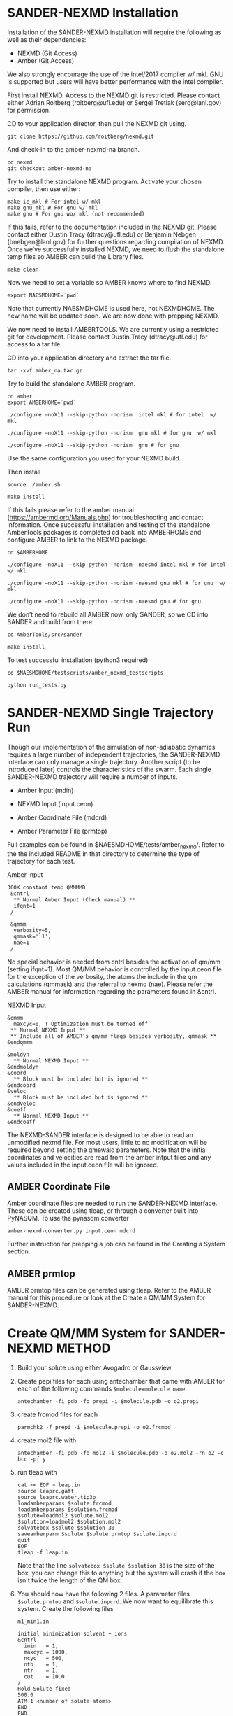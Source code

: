 * SANDER-NEXMD Installation 
Installation of the SANDER-NEXMD installation will require the following as well
as their dependencies:

- NEXMD (Git Access) 
- Amber (Git Access) 

We also strongly encourage the use of the intel/2017 compiler w/ mkl. GNU is
supported but users will have better performance with the intel compiler.

First install NEXMD. Access to the NEXMD git is restricted. Please contact
either Adrian Roitberg (roitberg@ufl.edu) or Sergei Tretiak (serg@lanl.gov) for
permission.

CD to your application director, then pull the NEXMD git using. 

#+BEGIN_EXAMPLE 
git clone https://github.com/roitberg/nexmd.git
#+END_EXAMPLE


And check-in to the amber-nexmd-na branch.

#+BEGIN_EXAMPLE 
cd nexmd 
git checkout amber-nexmd-na 
#+END_EXAMPLE

Try to install the standalone NEXMD program. Activate your chosen compiler, then use either: 

#+BEGIN_EXAMPLE 
make ic_mkl # For intel w/ mkl 
make gnu_mkl # For gnu w/ mkl 
make gnu # For gnu wo/ mkl (not recommended) 
#+END_EXAMPLE

If this fails, refer to the documentation included in the NEXMD git. Please contact either Dustin Tracy (dtracy@ufl.edu) or Benjamin Nebgen (bnebgen@lanl.gov) for further questions regarding compilation of NEXMD. Once we’ve successfully installed NEXMD, we need to flush the standalone temp files so AMBER can build the Library files. 

#+BEGIN_EXAMPLE 
make clean 
#+END_EXAMPLE

Now we need to set a variable so AMBER knows where to find NEXMD. 

#+BEGIN_EXAMPLE 
export NAESMDHOME=`pwd` 
#+END_EXAMPLE

Note that currently NAESMDHOME is used here, not NEXMDHOME. The new name will be
updated soon. We are now done with prepping NEXMD.

We now need to install AMBERTOOLS. We are currently using a restricted git for
development. Please contact Dustin Tracy (dtracy@ufl.edu) for access to a tar
file.

CD into your application directory and extract the tar file. 

#+BEGIN_EXAMPLE 
tar -xvf amber_na.tar.gz 
#+END_EXAMPLE

Try to build the standalone AMBER program.  

#+BEGIN_EXAMPLE 
cd amber 
export AMBERHOME=`pwd` 

./configure –noX11 --skip-python -norism  intel mkl # for intel  w/ mkl 

./configure –noX11 --skip-python -norism  gnu mkl # for gnu  w/ mkl 

./configure –noX11 --skip-python -norism  gnu # for gnu 
#+END_EXAMPLE

Use the same configuration you used for your NEXMD build. 

Then install 

#+BEGIN_EXAMPLE 
source ./amber.sh 

make install 
#+END_EXAMPLE

If this fails please refer to the amber manual (https://ambermd.org/Manuals.php)
for troubleshooting and contact information. Once successful installation and
testing of the standalone AmberTools packages is completed cd back into
AMBERHOME and configure AMBER to link to the NEXMD package.

#+BEGIN_EXAMPLE 
cd $AMBERHOME 

./configure –noX11 --skip-python -norism -naesmd intel mkl # for intel  w/ mkl 

./configure –noX11 --skip-python -norism -naesmd gnu mkl # for gnu  w/ mkl 

./configure –noX11 --skip-python -norism -naesmd gnu # for gnu 
#+END_EXAMPLE

We don’t need to rebuild all AMBER now, only SANDER, so we CD into SANDER and build from there. 

#+BEGIN_EXAMPLE 
cd AmberTools/src/sander 

make install 
#+END_EXAMPLE

To test successful installation (python3 required) 

#+BEGIN_EXAMPLE 
cd $NAESMDHOME/testscripts/amber_nexmd_testscripts 

python run_tests.py 
#+END_EXAMPLE

* SANDER-NEXMD Single Trajectory Run 

Though our implementation of the simulation of non-adiabatic dynamics requires a
large number of independent trajectories, the SANDER-NEXMD interface can only
manage a single trajectory. Another script (to be introduced later) controls the
characteristics of the swarm. Each single SANDER-NEXMD trajectory will require a
number of inputs.

- Amber Input (mdin) 

- NEXMD Input (input.ceon) 

- Amber Coordinate File (mdcrd)  

- Amber Parameter File (prmtop) 

Full examples can be found in $NAESMDHOME/tests/amber_nexmd/. Refer to the the
included README in that directory to determine the type of trajectory for each
test.

Amber Input 

#+BEGIN_EXAMPLE 
300K constant temp QMMMMD 
 &cntrl 
  ** Normal Amber Input (Check manual) ** 
  ifqnt=1 
 / 

 &qmmm 
  verbosity=5, 
  qmmask=':1', 
  nae=1 
 / 
#+END_EXAMPLE

No special behavior is needed from cntrl besides the activation of qm/mm (setting ifqnt=1). Most QM/MM behavior is controlled by the input.ceon file for the exception of the verbosity, the atoms the include in the qm calculations (qmmask) and the referral to nexmd (nae). Please refer the AMBER manual for information regarding the parameters found in &cntrl. 

NEXMD Input 

#+BEGIN_EXAMPLE 
&qmmm 
  maxcyc=0, ! Optimization must be turned off
 ** Normal NEXMD Input **  
 ** Include all of AMBER’s qm/mm flags besides verbosity, qmmask ** 
&endqmmm 

&moldyn 
  ** Normal NEXMD Input ** 
&endmoldyn 
&coord 
  ** Block must be included but is ignored ** 
&endcoord 
&veloc 
  ** Block must be included but is ignored ** 
&endveloc 
&coeff 
  ** Normal NEXMD Input ** 
&endcoeff 
#+END_EXAMPLE

The NEXMD-SANDER interface is designed to be able to read an unmodified nexmd
file. For most users, little to no modification will be required beyond setting
the qmewald parameters. Note that the initial coordinates and velocities are
read from the amber intput files and any values included in the input.ceon file
will be ignored.

** AMBER Coordinate File 

Amber coordinate files are needed to run the SANDER-NEXMD interface. These can
be created using tleap, or through a converter built into PyNASQM. To use the
pynasqm converter

#+BEGIN_EXAMPLE 
amber-nexmd-converter.py input.ceon mdcrd
#+END_EXAMPLE

Further instruction for prepping a job can be found in the Creating a System
section.

** AMBER prmtop

AMBER prmtop files can be generated using tleap. Refer to the AMBER manual for
this procedure or look at the Create a QM/MM System for SANDER-NEXMD.

* Create QM/MM System for SANDER-NEXMD                               :METHOD:
1) Build your solute using either Avogadro or Gaussview
2) Create pepi files for each using antechamber that came with AMBER for each of
   the following commands =$molecule=molecule name= 
  #+BEGIN_EXAMPLE
  antechamber -fi pdb -fo prepi -i $molecule.pdb -o o2.prepi
  #+END_EXAMPLE
3) create frcmod files for each
  #+BEGIN_EXAMPLE
  parmchk2 -f prepi -i $molecule.prepi -o o2.frcmod
  #+END_EXAMPLE
4) create mol2 file with
  #+BEGIN_EXAMPLE
  antechamber -fi pdb -fo mol2 -i $molecule.pdb -o o2.mol2 -rn o2 -c bcc -pf y
  #+END_EXAMPLE
6) run tleap with
  #+BEGIN_EXAMPLE
  cat << EOF > leap.in
  source leaprc.gaff
  source leaprc.water.tip3p
  loadamberparams $solute.frcmod
  loadamberparams $solution.frcmod
  $solute=loadmol2 $solute.mol2
  $solution=loadmol2 $solution.mol2
  solvatebox $solute $solution 30
  saveamberparm $solute $solute.prmtop $solute.inpcrd
  quit
  EOF
  tleap -f leap.in
  #+END_EXAMPLE
  Note that the line =solvatebox $solute $solution 30= is the size of the
   box, you can change this to anything but the system will crash if the box
   isn't twice the length of the QM box.
7) You should now have the following 2 files. A parameter files =$solute.prmtop=
   and =$solute.inpcrd=. We now want to equilibrate this system. Create the
   following files
  : m1_min1.in
  #+BEGIN_EXAMPLE
  initial minimization solvent + ions
  &cntrl
    imin   = 1,
    maxcyc = 1000,
    ncyc   = 500,
    ntb    = 1,
    ntr    = 1,
    cut    = 10.0
  /
  Hold Solute fixed
  500.0
  ATM 1 <number of solute atoms>
  END
  END
  #+END_EXAMPLE
  Note : The line =ATM 1 <number of solute atoms>= should be from 1 to Number of atoms in solute.

  : m1_min2.in
  #+BEGIN_EXAMPLE
  initial minimization solvent + ions
  &cntrl
    imin   = 1,
    maxcyc = 2500,
    ncyc   = 1000,
    ntb    = 1,
    ntr    = 0,
    cut    = 10.0
  /
  #+END_EXAMPLE

  : m1_md1.in
  #+BEGIN_EXAMPLE
  MD Equilibration STEP
  &cntrl
    imin   = 0,
    irest  = 0,
    ntx    = 1,
    ig     =-1,
    ntb    = 1,
    cut    = 10.0,
    ntr    = 1,
    ntc    = 2,
    ntf    = 2,
    tempi  = 0.0,
    temp0  = 300.0,
    ntt    = 3,
    gamma_ln = 2.0,
    nstlim = 5000, 
    dt = 0.002,
    ntpr = 100,
    ntwx = 100,
    ntwr = 1000
  /
  Keep fixed with weak restraints
  10.0
  ATM 1 <number of solute atoms>
  END
  END
  #+END_EXAMPLE
  Note : The line =ATM 1 <number of solute atoms>= should be from 1 to Number of atoms in solute.

  : m_md2.in
  #+BEGIN_EXAMPLE
  Constant Pressure Relaxation
  &cntrl
    imin = 0, 
    irest = 1,
    ntx = 5,
    ntb = 2,
    pres0 = 1.0,
    ntp = 1,
    ig = -1,
    taup = 2.0,
    cut = 10.0,
    ntr = 0,
    ntc = 2,
    ntf = 2,
    tempi = 300.0,
    temp0 = 300.0,
    ntt = 3,
    gamma_ln = 2.0,
    nstlim = 100000,
    dt = 0.002,
    ntpr = 100,
    ntwx = 100,
    ntwv = -1,
    ntwr = 1000
  /
  #+END_EXAMPLE
8) Now we want to create our equilibrated system create a file
  : box_eq.sh
  #+BEGIN_EXAMPLE
  echo 'm1_min'
  sander -O -i m1_min.in -o m1_min.out -r m1_min.rst -c m1.inpcrd -p m1.prmtop -ref m1.inpcrd
  echo 'm1_min1'
  sander -O -i m1_min2.in -o m1_min2.out -r m1_min2.rst -c m1_min.rst -p m1.prmtop
  echo 'm1_md1'
  sander -O -i m1_md1.in -o m1_md1.out -r m1_md1.rst -c m1_min2.rst -p m1.prmtop -ref m1_min2.rst
  echo 'm1_md2'
  sander -O -i m1_md2.in -o m1_md2.out -r m1_md2.rst -c m1_md1.rst -p m1.prmtop
  echo 'finished'
  #+END_EXAMPLE
9) Run this with
    #+BEGIN_EXAMPLE
    ./box_eq.sh
    #+END_EXAMPLE
    This will leave you with an equilibrated geometry file =m1_md2.rst=.
10) We now only need the NEXMD input and SANDER input file to begin. 
     : md_qmmm_amb.in
     #+BEGIN_EXAMPLE
     300K constant temp QMMMMD
     &cntrl
       imin=0,
       iwrap=1,
       irest=0,
       ntx=5,
       ntb=1,
       ntp=0,
       ig=-1,
       taup=2.0,
       cut=16.0,
       ntr=0,
       tempi=300.0,
       temp0=300.0,
       ntt=3, ! Use Langevin
       gamma_ln=2.0, ! Lavenvin constant
       nstlim=20000, ! Number of Step
       dt=0.0005,
       ntpr=10, ! print every 10 steps
       ntwx=10, ! print coords every 10 steps
       ntwv=-1, ! save velocities every time coords are saved
       ifqnt=1 ! Do QM calculations
     /
     &qmmm
       verbosity=1,
       qmmask=':1', ! Only use QM on the solute
       nae=1 ! Activate NEXMD Looks for input.ceon file
     /
     #+END_EXAMPLE
      : input.ceon
   #+BEGIN_EXAMPLE
   &qmmm
     qm_theory='AM1',
     diag_routine=1,
     qmcharge=0,
     qmshake=0,
     qm_ewald=0,
     qm_pme=0,
     scfconv=1.0000E-10,
     printcharges=1,
     printdipole=0,
     printbondorders=0,
     density_predict=0,
     itrmax=300,
     diag_routine=1,
     exst_method=2,
     dav_guess=0,
     ftol0=1.0000E-05, ! Acceptance Tolerance for Davidson (emin-eold)
     ftol1=1.0000E-06, ! Acceptance Tolerance for Davidson (residual)
     dav_maxcyc=200,
     calcxdens=.false.,
     maxcyc=0,
     ntpr=1,
     grms_tol=1.0000E-02,
     solvent_model=0,
     potential_type=1,
     ceps=10,
     linmixparam=1,
     cosmo_scf_ftol=1.0000E-05,
     EF=0,
     Ex=0.0000E+00,
     Ez=0.0000E+00, 
     Ey=0.0000E+00,  !1.000E-02
     onsager_radius=2,
   &endqmmm
   &moldyn
     !***** General parameters
     rnd_seed=1, ! seed for the random number generator
     bo_dynamics_flag=1, ! 0-non-BO, 1-BO [1]
     exc_state_init=0, ! initial excited state (0 - ground state) [0]
     n_exc_states_propagate=0, ! number of excited states [0]

     !***** Dynamics parameters
     time_init=0.d0, ! initial time, fs [0.0]
     time_step=0.5, !time step, fs [0.1]
     n_class_steps=0, !number of classical steps [1]
     n_quant_steps=0, ! number of quantum steps for each classical step [4]
     moldyn_deriv_flag=1, ! 0-none, 1-analyt, 2-numeric [1]
     num_deriv_step=1.d-5, ! displacement for numerical derivatives, A [1.d-3]
     rk_tolerance=1.d-7, ! tolerance for the Runge-Kutta propagator [1.d-7]

     !***** Non-adiabatic parameters
     quant_step_reduction_factor=2.5d-2, ! quantum step reduction factor [0.1]
     decoher_type=2, ! type of decoherence: Persico/Granucci (0), Truhlar(1) [0]
     decoher_e0=0.d0, ! decoherence parameter E0 [0.1]
     decoher_c=0.d0, ! decoherence parameter C [0.1]
     dotrivial=1

     !***** Thermostat parameters
     therm_type=1, ! Thermostat type (0-no thermostat,1-Langevin,2-Berendsen) [0]
     therm_temperature=300.d0, ! Thermostate temperature, K [300.0]
     therm_friction=2.d0, ! thermostate friction coefficient, 1/ps [2.0]
     berendsen_relax_const=0.4d0, ! bath relaxation constant, only for Berendsen [0.4]
     heating=0, ! heating (1) or equilibrated(0) [0]
     heating_steps_per_degree=100, ! number of steps per degree during heating [100]

     !***** Output & Log parameters
     verbosity=3, ! output verbosity (0-minimal, 3-highest) [2]
     out_data_steps=100, ! number of steps to write data [1]
     out_coords_steps=100, ! number of steps to write the restart file [10]
     out_data_cube=0, ! write(1) or not(0) view files to generate cubes [0]
     out_count_init=0, ! the initial count for output files [0]
   &endmoldyn

   &coord
   &endcoord

   &veloc
   &endveloc

   &coeff
         0.0000000000000000       0.0000000000000000
         0.0000000000000000       0.0000000000000000
   &endcoeff

   #+END_EXAMPLE

   Note that the coord and veloc must be there, but there values will be
   overridden by amber during dynamics.
11) Run the md with the command
  #+BEGIN_EXAMPLE
  sander -O -i md_qmmm_amb.in -o mdout -p m1.prmtop -c m1_md2.rst -x traj_file.nc
  #+END_EXAMPLE
